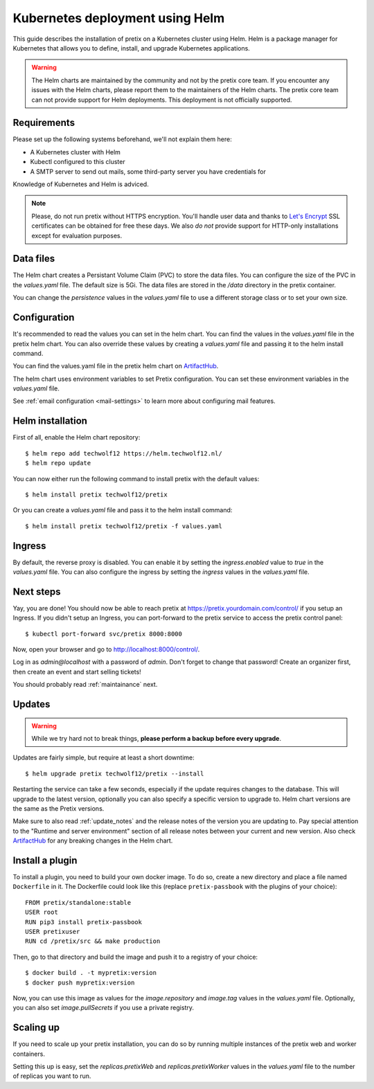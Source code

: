 .. highlight:: none

.. _`kubernetes`:

Kubernetes deployment using Helm
================================

This guide describes the installation of pretix on a Kubernetes cluster using Helm. Helm is a package manager for Kubernetes that allows you to define, install, and upgrade Kubernetes applications. 

.. warning:: The Helm charts are maintained by the community and not by the pretix core team. If you encounter any issues with the Helm charts, please report them to the maintainers of the Helm charts. The pretix core team can not provide support for Helm deployments. This deployment is not officially supported.

Requirements
------------

Please set up the following systems beforehand, we'll not explain them here:

* A Kubernetes cluster with Helm
* Kubectl configured to this cluster
* A SMTP server to send out mails, some third-party server you have credentials for

Knowledge of Kubernetes and Helm is adviced.

.. note:: Please, do not run pretix without HTTPS encryption. You'll handle user data and thanks to `Let's Encrypt`_
          SSL certificates can be obtained for free these days. We also *do not* provide support for HTTP-only
          installations except for evaluation purposes.


Data files
----------
The Helm chart creates a Persistant Volume Claim (PVC) to store the data files. You can configure the size of the PVC in the `values.yaml` file. The default size is 5Gi. The data files are stored in the `/data` directory in the pretix container.

You can change the `persistence` values in the `values.yaml` file to use a different storage class or to set your own size.

Configuration
-------------

It's recommended to read the values you can set in the helm chart. You can find the values in the `values.yaml` file in the pretix helm chart. You can also override these values by creating a `values.yaml` file and passing it to the helm install command.

You can find the values.yaml file in the pretix helm chart on `ArtifactHub`_.

The helm chart uses environment variables to set Pretix configuration. You can set these environment variables in the `values.yaml` file.


See :ref:`email configuration <mail-settings>` to learn more about configuring mail features.

Helm installation
-----------------

First of all, enable the Helm chart repository::

    $ helm repo add techwolf12 https://helm.techwolf12.nl/
    $ helm repo update

You can now either run the following command to install pretix with the default values::

    $ helm install pretix techwolf12/pretix

Or you can create a `values.yaml` file and pass it to the helm install command::
    
    $ helm install pretix techwolf12/pretix -f values.yaml

Ingress
-------

By default, the reverse proxy is disabled. You can enable it by setting the `ingress.enabled` value to `true` in the `values.yaml` file. You can also configure the ingress by setting the `ingress` values in the `values.yaml` file.


Next steps
----------

Yay, you are done! You should now be able to reach pretix at https://pretix.yourdomain.com/control/ if you setup an Ingress. 
If you didn't setup an Ingress, you can port-forward to the pretix service to access the pretix control panel:: 
    
        $ kubectl port-forward svc/pretix 8000:8000

Now, open your browser and go to http://localhost:8000/control/.

Log in as *admin@localhost* with a password of *admin*. Don't forget to change that password! Create an organizer first, then
create an event and start selling tickets!

You should probably read :ref:`maintainance` next.

.. _`kubernetes_updates`:

Updates
-------

.. warning:: While we try hard not to break things, **please perform a backup before every upgrade**.

Updates are fairly simple, but require at least a short downtime::

    $ helm upgrade pretix techwolf12/pretix --install

Restarting the service can take a few seconds, especially if the update requires changes to the database.
This will upgrade to the latest version, optionally you can also specify a specific version to upgrade to. Helm chart versions are the same as the Pretix versions.

Make sure to also read :ref:`update_notes` and the release notes of the version you are updating to. Pay special
attention to the "Runtime and server environment" section of all release notes between your current and new version. Also check `ArtifactHub`_ for any breaking changes in the Helm chart.

.. _`kubernetes_plugininstall`:

Install a plugin
----------------

To install a plugin, you need to build your own docker image. To do so, create a new directory and place a file
named ``Dockerfile`` in it. The Dockerfile could look like this (replace ``pretix-passbook`` with the plugins of your
choice)::

    FROM pretix/standalone:stable
    USER root
    RUN pip3 install pretix-passbook
    USER pretixuser
    RUN cd /pretix/src && make production

Then, go to that directory and build the image and push it to a registry of your choice::

    $ docker build . -t mypretix:version
    $ docker push mypretix:version

Now, you can use this image as values for the `image.repository` and `image.tag` values in the `values.yaml` file. Optionally, you can also set `image.pullSecrets` if you use a private registry.


Scaling up
----------

If you need to scale up your pretix installation, you can do so by running multiple instances of the pretix web and worker containers.

Setting this up is easy, set the `replicas.pretixWeb` and `replicas.pretixWorker` values in the `values.yaml` file to the number of replicas you want to run.

.. _Let's Encrypt: https://letsencrypt.org/
.. _pretix.eu: https://pretix.eu/
.. _ArtifactHub: https://artifacthub.io/packages/helm/techwolf12/pretix